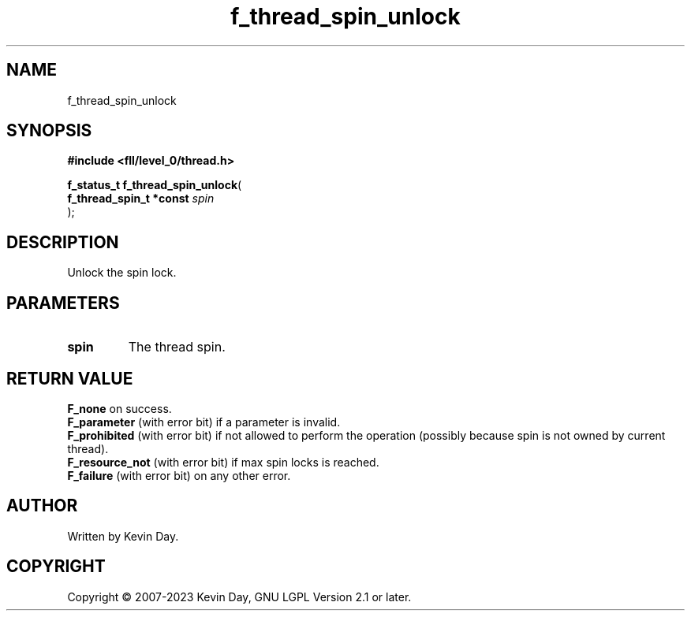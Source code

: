 .TH f_thread_spin_unlock "3" "July 2023" "FLL - Featureless Linux Library 0.6.8" "Library Functions"
.SH "NAME"
f_thread_spin_unlock
.SH SYNOPSIS
.nf
.B #include <fll/level_0/thread.h>
.sp
\fBf_status_t f_thread_spin_unlock\fP(
    \fBf_thread_spin_t *const \fP\fIspin\fP
);
.fi
.SH DESCRIPTION
.PP
Unlock the spin lock.
.SH PARAMETERS
.TP
.B spin
The thread spin.

.SH RETURN VALUE
.PP
\fBF_none\fP on success.
.br
\fBF_parameter\fP (with error bit) if a parameter is invalid.
.br
\fBF_prohibited\fP (with error bit) if not allowed to perform the operation (possibly because spin is not owned by current thread).
.br
\fBF_resource_not\fP (with error bit) if max spin locks is reached.
.br
\fBF_failure\fP (with error bit) on any other error.
.SH AUTHOR
Written by Kevin Day.
.SH COPYRIGHT
.PP
Copyright \(co 2007-2023 Kevin Day, GNU LGPL Version 2.1 or later.
